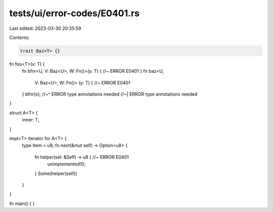 tests/ui/error-codes/E0401.rs
=============================

Last edited: 2023-03-30 20:35:59

Contents:

.. code-block:: rs

    trait Baz<T> {}

fn foo<T>(x: T) {
    fn bfnr<U, V: Baz<U>, W: Fn()>(y: T) { //~ ERROR E0401
    }
    fn baz<U,
           V: Baz<U>,
           W: Fn()>
           (y: T) { //~ ERROR E0401
    }
    bfnr(x);
    //~^ ERROR type annotations needed
    //~| ERROR type annotations needed
}


struct A<T> {
    inner: T,
}

impl<T> Iterator for A<T> {
    type Item = u8;
    fn next(&mut self) -> Option<u8> {
        fn helper(sel: &Self) -> u8 { //~ ERROR E0401
            unimplemented!();
        }
        Some(helper(self))
    }
}

fn main() {
}


